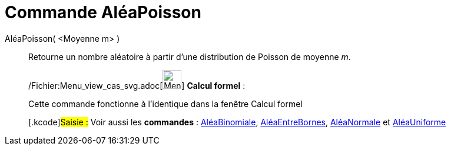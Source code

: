 = Commande AléaPoisson
:page-en: commands/RandomPoisson_Command
ifdef::env-github[:imagesdir: /fr/modules/ROOT/assets/images]

AléaPoisson( <Moyenne m> )::
  Retourne un nombre aléatoire à partir d'une distribution de Poisson de moyenne _m_.

____________________________________________________________

/Fichier:Menu_view_cas_svg.adoc[image:32px-Menu_view_cas.svg.png[Menu view cas.svg,width=32,height=32]] *Calcul
formel* :

Cette commande fonctionne à l'identique dans la fenêtre Calcul formel

{empty}[.kcode]#Saisie :# Voir aussi les *commandes* : xref:/commands/AléaBinomiale.adoc[AléaBinomiale],
xref:/commands/AléaEntreBornes.adoc[AléaEntreBornes], xref:/commands/AléaNormale.adoc[AléaNormale] et
xref:/commands/AléaUniforme.adoc[AléaUniforme]

